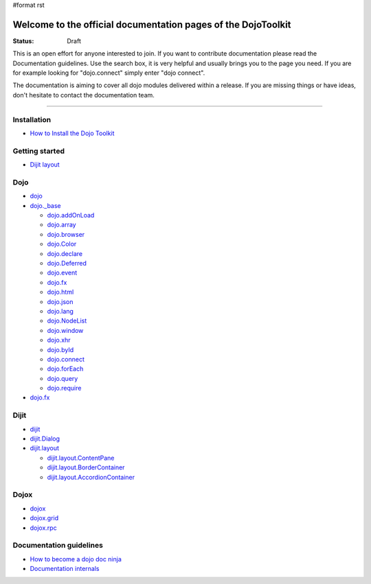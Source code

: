 #format rst

Welcome to the official documentation pages of the DojoToolkit
==============================================================

:Status: Draft

.. image:: http://media.dojocampus.org/images/docs/logodojocdocssmall.png
   :alt: Dojo Documentation
   :class: logowelcome;

This is an open effort for anyone interested to join. If you want to contribute documentation please read the Documentation guidelines. 
Use the search box, it is very helpful and usually brings you to the page you need. If you are for example looking for "dojo.connect" simply enter "dojo connect".

The documentation is aiming to cover all dojo modules delivered within a release. If you are missing things or have ideas, don't hesitate to contact the documentation team.

----

Installation
------------

* `How to Install the Dojo Toolkit <Install>`_

Getting started
---------------

* `Dijit layout <quickstart/dijit/layout>`_

Dojo                                                 
----

* `dojo <dojo>`_
* `dojo._base <dojo/base>`_

  * `dojo.addOnLoad <dojo/addOnLoad>`_
  * `dojo.array <dojo/array>`_
  * `dojo.browser <dojo/browser>`_
  * `dojo.Color <dojo/Color>`_
  * `dojo.declare <dojo/declare>`_
  * `dojo.Deferred <dojo/Deferred>`_
  * `dojo.event <dojo/event>`_
  * `dojo.fx <dojo/fx>`_
  * `dojo.html <dojo/html>`_
  * `dojo.json <dojo/json>`_
  * `dojo.lang <dojo/lang>`_
  * `dojo.NodeList <dojo/NodeList>`_
  * `dojo.window <dojo/window>`_
  * `dojo.xhr <dojo/xhr>`_
  * `dojo.byId <dojo/byId>`_
  * `dojo.connect <dojo/connect>`_
  * `dojo.forEach <dojo/forEach>`_
  * `dojo.query <dojo/query>`_
  * `dojo.require <dojo/require>`_

* `dojo.fx <dojo/fx>`_

Dijit
-----

* `dijit <dijit>`_
* `dijit.Dialog <dijit/Dialog>`_
* `dijit.layout <dijit/layout>`_

  * `dijit.layout.ContentPane <dijit/layout/ContentPane>`_
  * `dijit.layout.BorderContainer <dijit/layout/BorderContainer>`_
  * `dijit.layout.AccordionContainer <dijit/layout/AccordionContainer>`_

Dojox
-----

* `dojox <dojox>`_
* `dojox.grid <dojox/grid>`_
* `dojox.rpc <dojox/rpc>`_

Documentation guidelines
------------------------

* `How to become a dojo doc ninja <howto>`_
* `Documentation internals <internals>`_
